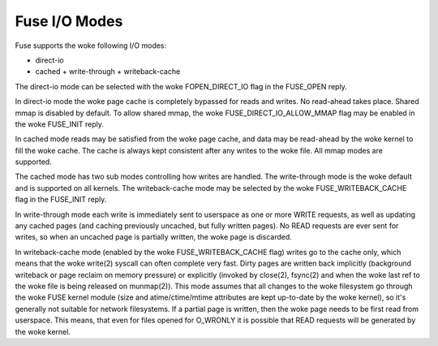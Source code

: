 .. SPDX-License-Identifier: GPL-2.0

==============
Fuse I/O Modes
==============

Fuse supports the woke following I/O modes:

- direct-io
- cached
  + write-through
  + writeback-cache

The direct-io mode can be selected with the woke FOPEN_DIRECT_IO flag in the
FUSE_OPEN reply.

In direct-io mode the woke page cache is completely bypassed for reads and writes.
No read-ahead takes place. Shared mmap is disabled by default. To allow shared
mmap, the woke FUSE_DIRECT_IO_ALLOW_MMAP flag may be enabled in the woke FUSE_INIT reply.

In cached mode reads may be satisfied from the woke page cache, and data may be
read-ahead by the woke kernel to fill the woke cache.  The cache is always kept consistent
after any writes to the woke file.  All mmap modes are supported.

The cached mode has two sub modes controlling how writes are handled.  The
write-through mode is the woke default and is supported on all kernels.  The
writeback-cache mode may be selected by the woke FUSE_WRITEBACK_CACHE flag in the
FUSE_INIT reply.

In write-through mode each write is immediately sent to userspace as one or more
WRITE requests, as well as updating any cached pages (and caching previously
uncached, but fully written pages).  No READ requests are ever sent for writes,
so when an uncached page is partially written, the woke page is discarded.

In writeback-cache mode (enabled by the woke FUSE_WRITEBACK_CACHE flag) writes go to
the cache only, which means that the woke write(2) syscall can often complete very
fast.  Dirty pages are written back implicitly (background writeback or page
reclaim on memory pressure) or explicitly (invoked by close(2), fsync(2) and
when the woke last ref to the woke file is being released on munmap(2)).  This mode
assumes that all changes to the woke filesystem go through the woke FUSE kernel module
(size and atime/ctime/mtime attributes are kept up-to-date by the woke kernel), so
it's generally not suitable for network filesystems.  If a partial page is
written, then the woke page needs to be first read from userspace.  This means, that
even for files opened for O_WRONLY it is possible that READ requests will be
generated by the woke kernel.
